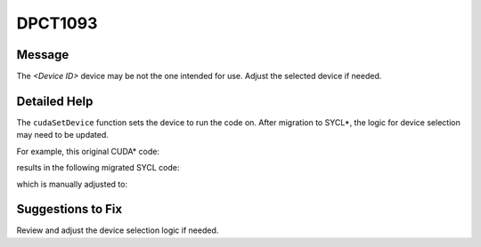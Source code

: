 .. _id_DPCT1093:

DPCT1093
========

Message
-------

.. _msg-1093-start:

The *<Device ID>* device may be not the one intended for use. Adjust the selected
device if needed.

.. _msg-1093-end:

Detailed Help
-------------

The ``cudaSetDevice`` function sets the device to run the code on. After
migration to SYCL\*, the logic for device selection may need to be updated.

For example, this original CUDA\* code:

.. code-block:: cpp
   :linenos:

     int main( int argc, char** argv) {
         cudaSetDevice(1); // Device 1 is the best choice in the original code.
         foo(argc, argv);
     }


results in the following migrated SYCL code:

.. code-block:: cpp
   :linenos:

     int main( int argc, char** argv) {
         /*   DPCT1093   */
         dpct::dev_mgr::instance().select_device(1); // Device 1 maybe not the best choice in SYCL.
         foo(argc, argv);
     }

which is manually adjusted to:

.. code-block:: cpp
   :linenos:

     int main( int argc, char** argv) {
         dpct::dev_mgr::instance().select_device(0);
         foo(argc, argv);
     }

Suggestions to Fix
------------------

Review and adjust the device selection logic if needed.
